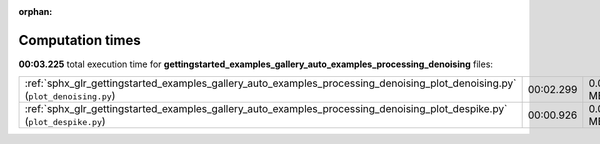 
:orphan:

.. _sphx_glr_gettingstarted_examples_gallery_auto_examples_processing_denoising_sg_execution_times:


Computation times
=================
**00:03.225** total execution time for **gettingstarted_examples_gallery_auto_examples_processing_denoising** files:

+------------------------------------------------------------------------------------------------------------------------------+-----------+--------+
| :ref:`sphx_glr_gettingstarted_examples_gallery_auto_examples_processing_denoising_plot_denoising.py` (``plot_denoising.py``) | 00:02.299 | 0.0 MB |
+------------------------------------------------------------------------------------------------------------------------------+-----------+--------+
| :ref:`sphx_glr_gettingstarted_examples_gallery_auto_examples_processing_denoising_plot_despike.py` (``plot_despike.py``)     | 00:00.926 | 0.0 MB |
+------------------------------------------------------------------------------------------------------------------------------+-----------+--------+
